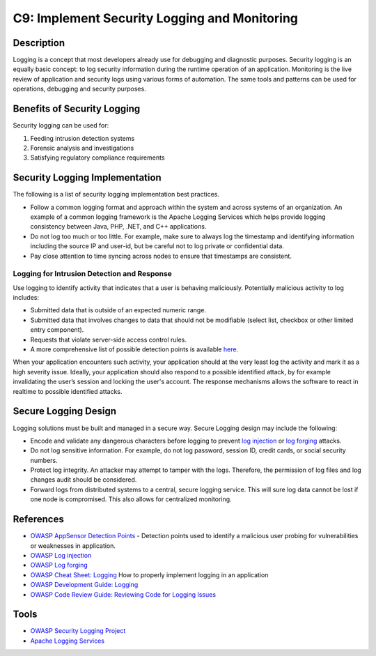 C9: Implement Security Logging and Monitoring
=============================================

Description
------------

Logging is a concept that most developers already use for debugging and diagnostic purposes. Security logging is an equally basic concept: to log security information during the runtime operation of an application. Monitoring is the live review of application and security logs using various forms of automation. The same tools and patterns can be used for operations, debugging and security purposes.

Benefits of Security Logging
----------------------------

Security logging can be used for:

1. Feeding intrusion detection systems
2. Forensic analysis and investigations
3. Satisfying regulatory compliance requirements

Security Logging Implementation
-------------------------------

The following is a list of security logging implementation best practices.

* Follow a common logging format and approach within the system and across systems of an organization. An example of a common logging framework is the Apache Logging Services which helps provide logging consistency between Java, PHP, .NET,  and C++ applications.
* Do not log too much or too little. For example, make sure to always log the timestamp and identifying information including the source IP and user-id, but be careful not to log private or confidential data.
* Pay close attention to time syncing across nodes to ensure that timestamps are consistent.


Logging for Intrusion Detection and Response
~~~~~~~~~~~~~~~~~~~~~~~~~~~~~~~~~~~~~~~~~~~~~

Use logging to identify activity that indicates that a user is behaving maliciously. Potentially malicious activity to log includes:

* Submitted data that is outside of an expected numeric range.
* Submitted data that involves changes to data that should not be modifiable (select list, checkbox or other limited entry component).
* Requests that violate server-side access control rules.
* A more comprehensive list of possible detection points is available `here <https://www.owasp.org/index.php/AppSensor_DetectionPoints>`_.

When your application encounters such activity, your application should at the very least log the activity and mark it as a high severity issue.  Ideally, your application should also respond to a possible identified attack, by for example invalidating the user’s session and locking the user's account. The response mechanisms allows the software to react in realtime to possible identified attacks. 

Secure Logging Design
----------------------

Logging solutions must be built and managed in a secure way. Secure Logging design may include the following:

* Encode and validate any dangerous characters before logging to prevent `log injection <https://www.owasp.org/index.php/Log_Injection>`_ or `log forging <https://www.owasp.org/index.php/Log_Forging>`_ attacks.
* Do not log sensitive information. For example, do not log password, session ID, credit cards, or social security numbers.
* Protect log integrity. An attacker may attempt to tamper with the logs. Therefore, the permission of log files and log changes audit should be considered.
* Forward logs from distributed systems to a central, secure logging service. This will sure log data cannot be lost if one node is compromised. This also allows for centralized monitoring.

References
-----------

* `OWASP AppSensor Detection Points <https://www.owasp.org/index.php/AppSensor_DetectionPoints>`_ - Detection points used to identify a malicious user probing for vulnerabilities or weaknesses in application.
* `OWASP Log injection <https://www.owasp.org/index.php/Log_Injection>`_
* `OWASP Log forging <https://www.owasp.org/index.php/Log_Forging>`_
* `OWASP Cheat Sheet: Logging <https://www.owasp.org/index.php/Logging_Cheat_Sheet>`_ How to properly implement logging in an application 
* `OWASP Development Guide: Logging <https://www.owasp.org/index.php/Error_Handling,_Auditing_and_Logging#Logging>`_
* `OWASP Code Review Guide: Reviewing Code for Logging Issues <https://www.owasp.org/index.php/Reviewing_Code_for_Logging_Issues>`_

Tools
-----

* `OWASP Security Logging Project <https://www.owasp.org/index.php/OWASP_Security_Logging_Project>`_
* `Apache Logging Services <https://logging.apache.org/>`_
